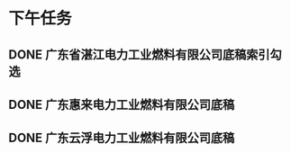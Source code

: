 * 下午任务
** DONE 广东省湛江电力工业燃料有限公司底稿索引勾选
:LOGBOOK:
CLOCK: [2021-11-18 Thu 14:04:46]--[2021-11-18 Thu 14:14:51] =>  00:10:05
CLOCK: [2021-11-18 Thu 14:14:52]--[2021-11-18 Thu 14:14:56] =>  00:00:04
:END:
** DONE 广东惠来电力工业燃料有限公司底稿
:LOGBOOK:
CLOCK: [2021-11-18 Thu 16:59:05]--[2021-11-18 Thu 16:59:06] =>  00:00:01
:END:
** DONE 广东云浮电力工业燃料有限公司底稿